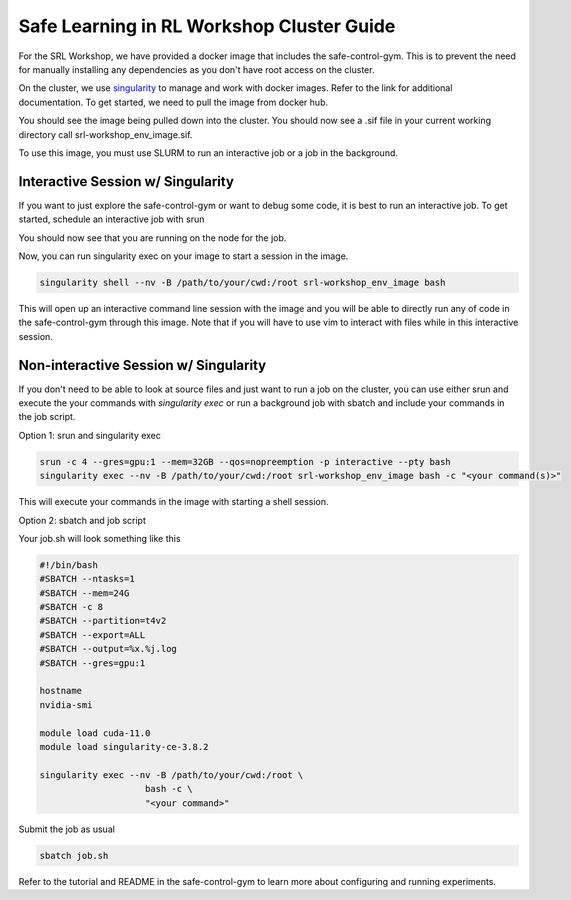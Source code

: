 Safe Learning in RL Workshop Cluster Guide
=================================
For the SRL Workshop, we have provided a docker image that includes the safe-control-gym. This is to prevent the need for manually installing any dependencies as you don't have root access on the cluster. 

On the cluster, we use `singularity <https://sylabs.io/guides/2.6/user-guide/index.html>`_ to manage and work with docker images. Refer to the link for additional documentation. To get started, we need to pull the image from docker hub. 

.. code-block:: bash
   module load singularity-ce-3.8.2
   singularity pull docker://roboticsworkshops/srl-workshop:env_image

You should see the image being pulled down into the cluster. You should now see a .sif file in your current working directory call srl-workshop_env_image.sif. 

To use this image, you must use SLURM to run an interactive job or a job in the background. 

Interactive Session w/ Singularity
^^^^^^^^^^^^^^^^^^^^^^^^^^^^^^

If you want to just explore the safe-control-gym or want to debug some code, it is best to run an interactive job. To get started, schedule an interactive job with srun 

.. code-block:: bash 
   srun -c 4 --gres=gpu:1 --mem=32GB --qos=nopreemption -p interactive --pty bash

You should now see that you are running on the node for the job. 

Now, you can run singularity exec on your image to start a session in the image. 

.. code-block:: bash 

   singularity shell --nv -B /path/to/your/cwd:/root srl-workshop_env_image bash

This will open up an interactive command line session with the image and you will be able to directly run any of code in the safe-control-gym through this image. Note that if you will have to use vim to interact with files while in this interactive session. 

Non-interactive Session w/ Singularity 
^^^^^^^^^^^^^^^^^^^^^^^^^^^^^^^^^^^^^^

If you don't need to be able to look at source files and just want to run a job on the cluster, you can use either srun and execute the your commands with `singularity exec` or run a background job with sbatch and include your commands in the job script. 

Option 1: srun and singularity exec 

.. code-block:: bash 

   srun -c 4 --gres=gpu:1 --mem=32GB --qos=nopreemption -p interactive --pty bash
   singularity exec --nv -B /path/to/your/cwd:/root srl-workshop_env_image bash -c "<your command(s)>" 

This will execute your commands in the image with starting a shell session. 

Option 2: sbatch and job script 

Your job.sh will look something like this

.. code-block:: bash 

   #!/bin/bash
   #SBATCH --ntasks=1
   #SBATCH --mem=24G
   #SBATCH -c 8
   #SBATCH --partition=t4v2
   #SBATCH --export=ALL
   #SBATCH --output=%x.%j.log
   #SBATCH --gres=gpu:1

   hostname
   nvidia-smi

   module load cuda-11.0
   module load singularity-ce-3.8.2

   singularity exec --nv -B /path/to/your/cwd:/root \
                       bash -c \
                       "<your command>"

Submit the job as usual 

.. code-block:: bash

   sbatch job.sh

Refer to the tutorial and README in the safe-control-gym to learn more about configuring and running experiments. 
   
   






